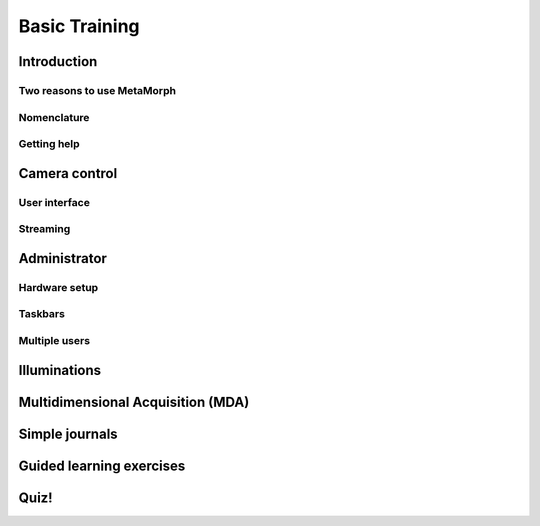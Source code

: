 Basic Training
==============

Introduction
------------

Two reasons to use MetaMorph
^^^^^^^^^^^^^^^^^^^^^^^^^^^^

Nomenclature
^^^^^^^^^^^^

Getting help
^^^^^^^^^^^^

Camera control
--------------

User interface
^^^^^^^^^^^^^^

Streaming
^^^^^^^^^

Administrator
-------------

Hardware setup
^^^^^^^^^^^^^^

Taskbars
^^^^^^^^

Multiple users
^^^^^^^^^^^^^^

Illuminations
-------------

Multidimensional Acquisition (MDA)
----------------------------------

Simple journals
---------------

Guided learning exercises
-------------------------

Quiz!
-----

